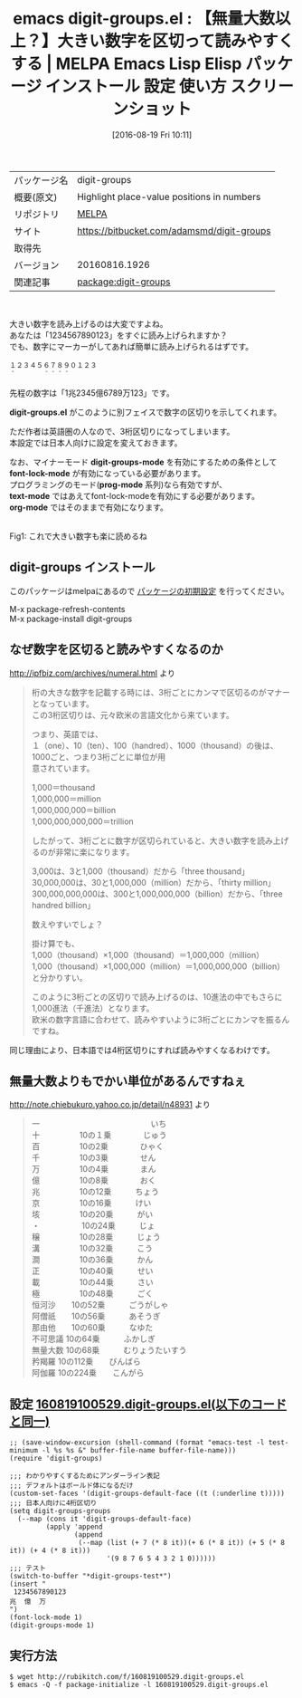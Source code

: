 #+BLOG: rubikitch
#+POSTID: 2687
#+DATE: [2016-08-19 Fri 10:11]
#+PERMALINK: digit-groups
#+OPTIONS: toc:nil num:nil todo:nil pri:nil tags:nil ^:nil \n:t -:nil tex:nil ':nil
#+ISPAGE: nil
#+DESCRIPTION:
# (progn (erase-buffer)(find-file-hook--org2blog/wp-mode))
#+BLOG: rubikitch
#+CATEGORY: Emacs
#+EL_PKG_NAME: digit-groups
#+EL_TAGS: emacs, %p, %p.el, emacs lisp %p, elisp %p, emacs %f %p, emacs %p 使い方, emacs %p 設定, emacs パッケージ %p, emacs %p スクリーンショット, 大きい数字を読むコツ, 数字の単位, 命数法, 数字の表記, 桁の大きな数字の読み方, 数字の読み方
#+EL_TITLE: Emacs Lisp Elisp パッケージ インストール 設定 使い方 スクリーンショット
#+EL_TITLE0: 【無量大数以上？】大きい数字を区切って読みやすくする
#+EL_URL: https://bitbucket.com/adamsmd/digit-groups
#+begin: org2blog
#+DESCRIPTION: MELPAのEmacs Lispパッケージdigit-groupsの紹介
#+MYTAGS: package:digit-groups, emacs 使い方, emacs コマンド, emacs, digit-groups, digit-groups.el, emacs lisp digit-groups, elisp digit-groups, emacs melpa digit-groups, emacs digit-groups 使い方, emacs digit-groups 設定, emacs パッケージ digit-groups, emacs digit-groups スクリーンショット, 大きい数字を読むコツ, 数字の単位, 命数法, 数字の表記, 桁の大きな数字の読み方, 数字の読み方
#+TAGS: package:digit-groups, emacs 使い方, emacs コマンド, emacs, digit-groups, digit-groups.el, emacs lisp digit-groups, elisp digit-groups, emacs melpa digit-groups, emacs digit-groups 使い方, emacs digit-groups 設定, emacs パッケージ digit-groups, emacs digit-groups スクリーンショット, 大きい数字を読むコツ, 数字の単位, 命数法, 数字の表記, 桁の大きな数字の読み方, 数字の読み方, Emacs, digit-groups.el, digit-groups-mode, font-lock-mode, prog-mode, text-mode, org-mode, digit-groups.el, digit-groups-mode, font-lock-mode, prog-mode, text-mode, org-mode, digit-groups-test
#+TITLE: emacs digit-groups.el : 【無量大数以上？】大きい数字を区切って読みやすくする | MELPA Emacs Lisp Elisp パッケージ インストール 設定 使い方 スクリーンショット
#+BEGIN_HTML
<table>
<tr><td>パッケージ名</td><td>digit-groups</td></tr>
<tr><td>概要(原文)</td><td>Highlight place-value positions in numbers</td></tr>
<tr><td>リポジトリ</td><td><a href="http://melpa.org/">MELPA</a></td></tr>
<tr><td>サイト</td><td><a href="https://bitbucket.com/adamsmd/digit-groups">https://bitbucket.com/adamsmd/digit-groups</td></tr>
<tr><td>取得先</td><td><a href=""></a></td></tr>
<tr><td>バージョン</td><td>20160816.1926</td></tr>
<tr><td>関連記事</td><td><a href="http://rubikitch.com/tag/package:digit-groups/">package:digit-groups</a> </td></tr>
</table>
<br />
#+END_HTML
大きい数字を読み上げるのは大変ですよね。
あなたは「1234567890123」をすぐに読み上げられますか？
でも、数字にマーカーがしてあれば簡単に読み上げられるはずです。

#+BEGIN_EXAMPLE
１２３４５６７８９０１２３
＾　　　　＾＾＾＾
#+END_EXAMPLE

先程の数字は「1兆2345億6789万123」です。

*digit-groups.el* がこのように別フェイスで数字の区切りを示してくれます。

ただ作者は英語圏の人なので、3桁区切りになってしまいます。
本設定では日本人向けに設定を変えておきます。

なお、マイナーモード *digit-groups-mode* を有効にするための条件として
*font-lock-mode* が有効になっている必要があります。
プログラミングのモード(*prog-mode* 系列)なら有効ですが、
*text-mode* ではあえてfont-lock-modeを有効にする必要があります。
*org-mode* ではそのままで有効になります。

# (progn (forward-line 1)(shell-command "screenshot-time.rb org_template" t))
#+ATTR_HTML: :width 480
[[file:/r/sync/screenshots/20160819101814.png]]
Fig1: これで大きい数字も楽に読めるね
** digit-groups インストール
このパッケージはmelpaにあるので [[http://rubikitch.com/package-initialize][パッケージの初期設定]] を行ってください。

M-x package-refresh-contents
M-x package-install digit-groups


#+end:
** 概要                                                             :noexport:
大きい数字を読み上げるのは大変ですよね。
あなたは「1234567890123」をすぐに読み上げられますか？
でも、数字にマーカーがしてあれば簡単に読み上げられるはずです。

#+BEGIN_EXAMPLE
１２３４５６７８９０１２３
＾　　　　＾＾＾＾
#+END_EXAMPLE

先程の数字は「1兆2345億6789万123」です。

*digit-groups.el* がこのように別フェイスで数字の区切りを示してくれます。

ただ作者は英語圏の人なので、3桁区切りになってしまいます。
本設定では日本人向けに設定を変えておきます。

なお、マイナーモード *digit-groups-mode* を有効にするための条件として
*font-lock-mode* が有効になっている必要があります。
プログラミングのモード(*prog-mode* 系列)なら有効ですが、
*text-mode* ではあえてfont-lock-modeを有効にする必要があります。
*org-mode* ではそのままで有効になります。

# (progn (forward-line 1)(shell-command "screenshot-time.rb org_template" t))
#+ATTR_HTML: :width 480
[[file:/r/sync/screenshots/20160819101814.png]]
Fig2: これで大きい数字も楽に読めるね
** なぜ数字を区切ると読みやすくなるのか
http://ipfbiz.com/archives/numeral.html より

#+BEGIN_QUOTE
桁の大きな数字を記載する時には、3桁ごとにカンマで区切るのがマナーとなっています。
この3桁区切りは、元々欧米の言語文化から来ています。

つまり、英語では、
１（one）、10（ten）、100（handred）、1000（thousand）の後は、1000ごと、つまり3桁ごとに単位が用
意されています。

1,000＝thousand
1,000,000＝million
1,000,000,000＝billion
1,000,000,000,000＝trillion

したがって、3桁ごとに数字が区切られていると、大きい数字を読み上げるのが非常に楽になります。


3,000は、3と1,000（thousand）だから「three thousand」
30,000,000は、30と1,000,000（million）だから、「thirty million」
300,000,000,000は、300と1,000,000,000（billion）だから、「three handred billion」

数えやすいでしょ？


掛け算でも、
1,000（thousand）×1,000（thousand）＝1,000,000（million）
1,000（thousand）×1,000,000（million）＝1,000,000,000（billion）
と分かりすい。

このように3桁ごとの区切りで読み上げるのは、10進法の中でもさらに1,000進法（千進法）となります。
欧米の数字言語に合わせて、読みやすいように3桁ごとにカンマを振るんですね。
#+END_QUOTE

同じ理由により、日本語では4桁区切りにすれば読みやすくなるわけです。
** 無量大数よりもでかい単位があるんですねぇ
http://note.chiebukuro.yahoo.co.jp/detail/n48931 より

#+BEGIN_QUOTE
一　　　　　　　　　　　　　　いち
十　　　　　10の１乗　　　　じゅう
百　　　　　10の2乗　　　　ひゃく
千　　　　　10の3乗　　　　せん
万　　　　　10の4乗　　　　まん
億　　　　　10の8乗　　　　おく
兆　　　　　10の12乗　　　ちょう
京　　　　　10の16乗　　　けい
垓　　　　　10の20乗　　　がい
・　　　　　 10の24乗　　　じょ
穣　　　　　10の28乗　　　じょう
溝　　　　　10の32乗　　　こう
澗　　　　　10の36乗　　　かん
正　　　　　10の40乗　　　せい
載　　　　　10の44乗　　　さい
極　　　　　10の48乗　　　ごく
恒河沙　　10の52乗　　　ごうがしゃ
阿僧祇　　10の56乗　　　あそうぎ
那由他　　10の60乗　　　なゆた
不可思議 10の64乗　　　ふかしぎ
無量大数 10の68乗　　　むりょうたいすう
矜羯羅    10の112乗　　びんばら
阿伽羅    10の224乗　　こんがら
#+END_QUOTE

** 設定 [[http://rubikitch.com/f/160819100529.digit-groups.el][160819100529.digit-groups.el(以下のコードと同一)]]
#+BEGIN: include :file "/r/sync/junk/160819/160819100529.digit-groups.el"
#+BEGIN_SRC fundamental
;; (save-window-excursion (shell-command (format "emacs-test -l test-minimum -l %s %s &" buffer-file-name buffer-file-name)))
(require 'digit-groups)

;;; わかりやすくするためにアンダーライン表記
;;; デフォルトはボールド体になるだけ
(custom-set-faces '(digit-groups-default-face ((t (:underline t)))))
;;; 日本人向けに4桁区切り
(setq digit-groups-groups
  (--map (cons it 'digit-groups-default-face)
         (apply 'append
                (append
                 (--map (list (+ 7 (* 8 it))(+ 6 (* 8 it)) (+ 5 (* 8 it)) (+ 4 (* 8 it)))
                        '(9 8 7 6 5 4 3 2 1 0))))))
;;; テスト
(switch-to-buffer "*digit-groups-test*")
(insert "
 1234567890123
兆  億  万
")
(font-lock-mode 1)
(digit-groups-mode 1)
#+END_SRC

#+END:

** 実行方法
#+BEGIN_EXAMPLE
$ wget http://rubikitch.com/f/160819100529.digit-groups.el
$ emacs -Q -f package-initialize -l 160819100529.digit-groups.el
#+END_EXAMPLE

# /r/sync/screenshots/20160819101814.png http://rubikitch.com/wp-content/uploads/2016/08/20160819101814.png
